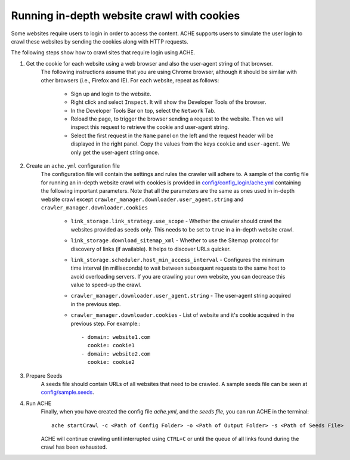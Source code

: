 Running in-depth website crawl with cookies
##########################################

Some websites require users to login in order to access the content. ACHE supports users to simulate the user login to crawl these websites by sending the cookies along with HTTP requests. 

The following steps show how to crawl sites that require login using ACHE.

#. Get the cookie for each website using a web browser and also the user-agent string of that browser. 
       The following instructions assume that you are using Chrome browser, although it should be similar with other browsers (i.e., Firefox and IE). For each website, repeat as follows:

        * Sign up and login to the website.
        
        * Right click and select ``Inspect``. It will show the Developer Tools of the browser. 
    
        * In the Developer Tools Bar on top, select the ``Network`` Tab.

        * Reload the page, to trigger the browser sending a request to the website. Then we will inspect this request to retrieve the cookie and user-agent string. 

        * Select the first request in the ``Name`` panel on the left and the request header will be displayed in the right panel. Copy the values from the keys ``cookie`` and ``user-agent``. We only get the user-agent string once.

#. Create an ``ache.yml`` configuration file
    The configuration file will contain the settings and rules the crawler will adhere to. A sample of the config file for running an in-depth website crawl with cookies is provided in `config/config_login/ache.yml <https://github.com/ViDA-NYU/ache/blob/master/config/config_login/ache.yml>`_ containing the following important parameters. Note that all the parameters are the same as ones used in in-depth website crawl except ``crawler_manager.downloader.user_agent.string`` and ``crawler_manager.downloader.cookies``

        * ``link_storage.link_strategy.use_scope`` - Whether the crawler should crawl the websites provided as seeds only. This needs to be set to ``true`` in a in-depth website crawl.

        * ``link_storage.download_sitemap_xml`` - Whether to use the Sitemap protocol for discovery of links (if available). It helps to discover URLs quicker.

        * ``link_storage.scheduler.host_min_access_interval`` - Configures the minimum time interval (in milliseconds) to wait between subsequent requests to the same host to avoid overloading servers. If you are crawling your own website, you can decrease this value to speed-up the crawl.

        * ``crawler_manager.downloader.user_agent.string`` - The user-agent string acquired in the previous step.
    
        * ``crawler_manager.downloader.cookies`` - List of website and it's cookie acquired in the previous step. For example:::

                    - domain: website1.com
                      cookie: cookie1
                    - domain: website2.com
                      cookie: cookie2


#. Prepare Seeds
    A seeds file should contain URLs of all websites that need to be crawled. A sample seeds file can be seen at `config/sample.seeds <https://github.com/ViDA-NYU/ache/blob/master/config/sample.seeds>`_.

#. Run ACHE
        Finally, when you have created the config file *ache.yml*, and the *seeds file*, you can run ACHE in the terminal::

            ache startCrawl -c <Path of Config Folder> -o <Path of Output Folder> -s <Path of Seeds File>

        ACHE will continue crawling until interrupted using ``CTRL+C`` or until the queue of all links found during the crawl has been exhausted.

